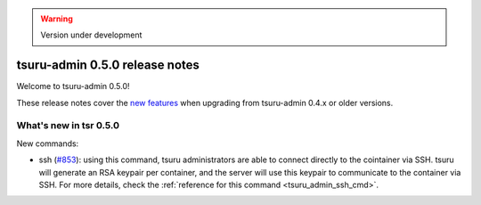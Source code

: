 .. warning::

    Version under development

===============================
tsuru-admin 0.5.0 release notes
===============================

Welcome to tsuru-admin 0.5.0!

These release notes cover the `new features`_ when upgrading
from tsuru-admin 0.4.x or older versions.

.. _`new features`: `What's new in tsr 0.5.0`_

What's new in tsr 0.5.0
=======================

New commands:

* ssh (`#853 <https://github.com/tsuru/tsuru/issues/853>`_): using this
  command, tsuru administrators are able to connect directly to the cointainer
  via SSH. tsuru will generate an RSA keypair per container, and the server
  will use this keypair to communicate to the container via SSH. For more
  details, check the :ref:`reference for this command <tsuru_admin_ssh_cmd>`.
